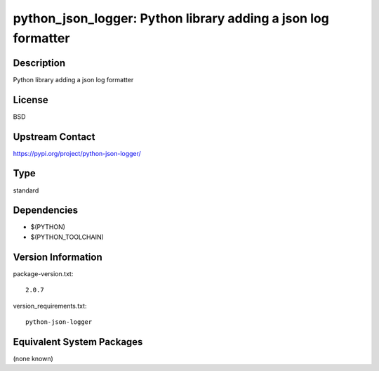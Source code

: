 .. _spkg_python_json_logger:

python_json_logger: Python library adding a json log formatter
============================================================================

Description
-----------

Python library adding a json log formatter

License
-------

BSD

Upstream Contact
----------------

https://pypi.org/project/python-json-logger/


Type
----

standard


Dependencies
------------

- $(PYTHON)
- $(PYTHON_TOOLCHAIN)

Version Information
-------------------

package-version.txt::

    2.0.7

version_requirements.txt::

    python-json-logger


Equivalent System Packages
--------------------------

(none known)

